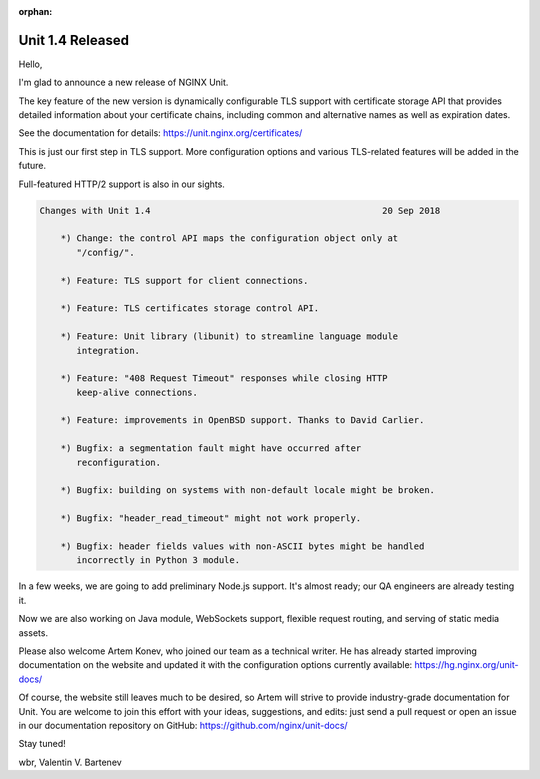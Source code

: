 :orphan:

#################
Unit 1.4 Released
#################

Hello,

I'm glad to announce a new release of NGINX Unit.

The key feature of the new version is dynamically configurable TLS support
with certificate storage API that provides detailed information about your
certificate chains, including common and alternative names as well as
expiration dates.

See the documentation for details:
https://unit.nginx.org/certificates/

This is just our first step in TLS support.  More configuration options
and various TLS-related features will be added in the future.

Full-featured HTTP/2 support is also in our sights.

.. code-block:: none

   Changes with Unit 1.4                                            20 Sep 2018

       *) Change: the control API maps the configuration object only at
          "/config/".

       *) Feature: TLS support for client connections.

       *) Feature: TLS certificates storage control API.

       *) Feature: Unit library (libunit) to streamline language module
          integration.

       *) Feature: "408 Request Timeout" responses while closing HTTP
          keep-alive connections.

       *) Feature: improvements in OpenBSD support. Thanks to David Carlier.

       *) Bugfix: a segmentation fault might have occurred after
          reconfiguration.

       *) Bugfix: building on systems with non-default locale might be broken.

       *) Bugfix: "header_read_timeout" might not work properly.

       *) Bugfix: header fields values with non-ASCII bytes might be handled
          incorrectly in Python 3 module.


In a few weeks, we are going to add preliminary Node.js support.  It's almost
ready; our QA engineers are already testing it.

Now we are also working on Java module, WebSockets support, flexible request
routing, and serving of static media assets.

Please also welcome Artem Konev, who joined our team as a technical writer.  He
has already started improving documentation on the website and updated it with
the configuration options currently available: https://hg.nginx.org/unit-docs/

Of course, the website still leaves much to be desired, so Artem will strive to
provide industry-grade documentation for Unit.  You are welcome to join this
effort with your ideas, suggestions, and edits: just send a pull request or
open an issue in our documentation repository on GitHub:
https://github.com/nginx/unit-docs/

Stay tuned!

wbr, Valentin V. Bartenev

